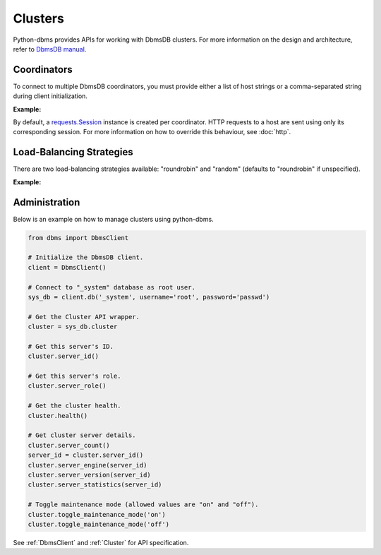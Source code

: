 Clusters
--------

Python-dbms provides APIs for working with DbmsDB clusters. For more
information on the design and architecture, refer to `DbmsDB manual`_.

.. _DbmsDB manual: https://docs.dbmsdb.com

Coordinators
============

To connect to multiple DbmsDB coordinators, you must provide either a list of
host strings or a comma-separated string during client initialization.

**Example:**

.. testcode::

    from dbms import DbmsClient

    # Single host
    client = DbmsClient(hosts='http://localhost:8529')

    # Multiple hosts (option 1: list)
    client = DbmsClient(hosts=['http://host1:8529', 'http://host2:8529'])

    # Multiple hosts (option 2: comma-separated string)
    client = DbmsClient(hosts='http://host1:8529,http://host2:8529')

By default, a `requests.Session`_ instance is created per coordinator. HTTP
requests to a host are sent using only its corresponding session. For more
information on how to override this behaviour, see :doc:`http`.

.. _requests.Session: http://docs.python-requests.org/en/master/user/advanced/#session-objects

Load-Balancing Strategies
=========================

There are two load-balancing strategies available: "roundrobin" and "random"
(defaults to "roundrobin" if unspecified).

**Example:**

.. testcode::

    from dbms import DbmsClient

    hosts = ['http://host1:8529', 'http://host2:8529']

    # Round-robin
    client = DbmsClient(hosts=hosts, host_resolver='roundrobin')

    # Random
    client = DbmsClient(hosts=hosts, host_resolver='random')

Administration
==============

Below is an example on how to manage clusters using python-dbms.

.. code-block:: python

    from dbms import DbmsClient

    # Initialize the DbmsDB client.
    client = DbmsClient()

    # Connect to "_system" database as root user.
    sys_db = client.db('_system', username='root', password='passwd')

    # Get the Cluster API wrapper.
    cluster = sys_db.cluster

    # Get this server's ID.
    cluster.server_id()

    # Get this server's role.
    cluster.server_role()

    # Get the cluster health.
    cluster.health()

    # Get cluster server details.
    cluster.server_count()
    server_id = cluster.server_id()
    cluster.server_engine(server_id)
    cluster.server_version(server_id)
    cluster.server_statistics(server_id)

    # Toggle maintenance mode (allowed values are "on" and "off").
    cluster.toggle_maintenance_mode('on')
    cluster.toggle_maintenance_mode('off')

See :ref:`DbmsClient` and :ref:`Cluster` for API specification.
